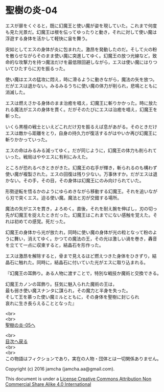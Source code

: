 #+OPTIONS: toc:nil
#+OPTIONS: \n:t

* 聖樹の炎-04

  エスが扉をくぐると，既に幻魔王と使い魔が姿を現していた。これまで何度
  も見た光景だ。幻魔王は根を伝ってゆったりと動き，それに対して使い魔は
  浮遊する身体を活かして軽快に宙を舞う。

  突如としてエスの身体が炎に包まれた。激昂を発動したのだ。そして火の粉
  を散らせながらそのまま使い魔に突進してゆく。幻魔王の放つ光線など，致
  命的な攻撃力を持つ魔法だけを最低限回避しながら，エスは使い魔にはりつ
  いてひたすらに刃を振るった。

  使い魔はエスの猛攻に悶え，時に滑るように動きながら，魔法の矢を放つ。
  だがエスは退かない。みるみるうちに使い魔の体力が削られ，悲鳴とともに
  消滅した。

  エスは燃えさかる身体のまま治癒を唱え，幻魔王に斬りかかった。時に放た
  れる魔法がエスの身体を貫く。だがそのたびにエスは治癒を唱え，幻魔王を
  斬った。

  いくら黒檀の戦士といえどこれだけ刃を振るえば息があがる。そのときだけ
  エスは敵から距離をとり，自身の持久力が復活するがはやいか再び幻魔王に
  斬りかかっていった。

  エスの命はみるみる減ってゆく。だが同じように，幻魔王の体力も削られて
  いった。戦局はややエスに有利にみえた。

  ところが恐れるべきときがきた。幻魔王の右手が輝き，斬られるのも構わず
  使い魔が複製された。エスの回復は残り少ない。万事休すか。だがエスは退
  かない。その手，その目，その身体は幻魔王にのみ向けられていた。

  形勢逆転を悟るかのようにゆらめきながら移動する幻魔王。それを追いなが
  ら刃で突くエス。迫る使い魔。魔法と刃が交錯する場所。

  魔法の矢がエスを貫き，よろめく。直後，それを耐え腕を伸ばし，刃の切っ
  先が幻魔王を捉えたときだった。幻魔王はこれまでにない感触を覚えた。そ
  れは初めての感覚。死だった。

  幻魔王の身体から光が放たれ，同時に使い魔の身体が光の粒となって粉のよ
  うに舞い，消えてゆく。かつての魔法の王，その光は激しい渦を巻き，轟音
  を立てて一点に収束すると，結晶石を形作った。

  エスは激昂を解除すると，骨まで見えるほど燃えつきた身体をひきずり，結
  晶石に触れた。同時に，結晶石に付いていた光がエスに取り込まれる。

  『幻魔王の耳飾り。ある人物に渡すことで，特別な戦技か魔術と交換できる。

  幻魔王カノンの耳飾り。狂気に魅入られた魔術の王は，
  最も弱き使い魔スナンタに謀られ，その魔力と半身を失った。
  そして王を慕った使い魔ミルとともに，その身体を聖樹に封じられ
  哀れに生き長らえることとなった』
  
  <br>
  <br>
  [[https://github.com/jamcha-aa/EbonyBlades/blob/master/articles/sacredtree/05.md][聖樹の炎-05へ]]

  <br>
  [[https://github.com/jamcha-aa/EbonyBlades/blob/master/README.md][目次へ戻る]]
  <br>
  <br>
  この物語はフィクションであり，実在の人物・団体とは一切関係ありません。

  Copyright (c) 2016 jamcha (jamcha.aa@gmail.com).

  This document is under a [[http://creativecommons.org/licenses/by-nc-sa/4.0/deed][License Creative Commons Attribution Non Commercial Share Alike 4.0 International]]

  [[http://creativecommons.org/licenses/by-nc-sa/4.0/deed][file:http://i.creativecommons.org/l/by-nc-sa/3.0/80x15.png]]

